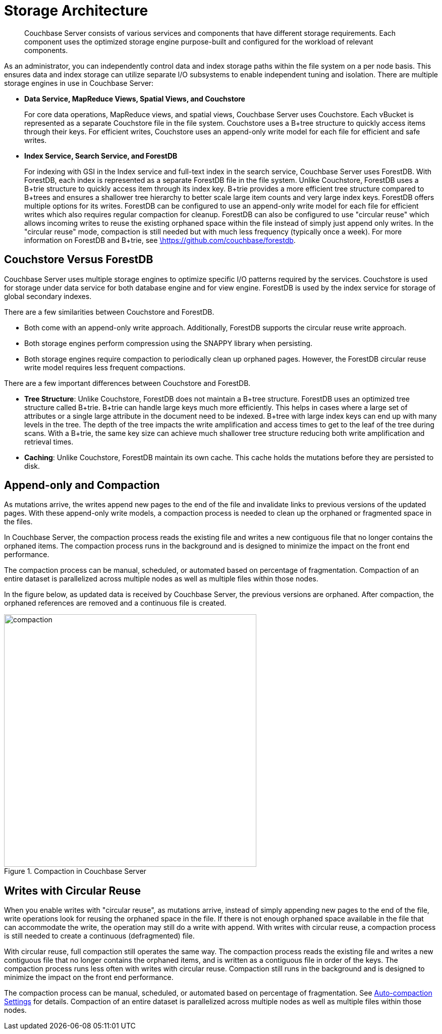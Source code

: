 [#concept_x13_xlj_vs]
= Storage Architecture

[abstract]
Couchbase Server consists of various services and components that have different storage requirements.
Each component uses the optimized storage engine purpose-built and configured for the workload of relevant components.

As an administrator, you can independently control data and index storage paths within the file system on a  per node basis.
This ensures data and index storage can utilize separate I/O subsystems to enable independent tuning and isolation.
There are multiple storage engines in use in Couchbase Server:

* *Data Service, MapReduce Views, Spatial Views, and Couchstore*
+
For core data operations, MapReduce views, and spatial views, Couchbase Server uses Couchstore.
Each vBucket is represented as a separate Couchstore file in the file system.
Couchstore uses a B+tree structure to quickly access items through their keys.
For efficient writes, Couchstore uses an append-only write model for each file for efficient and safe writes.

* *Index Service, Search Service, and ForestDB*
+
For indexing with GSI in the Index service and full-text index in the search service, Couchbase Server uses ForestDB.
With ForestDB, each index is represented as a separate ForestDB file in the file system.
Unlike Couchstore, ForestDB uses a B+trie structure to quickly access item through its index key.
B+trie provides a more efficient tree structure compared to B+trees and ensures a shallower tree hierarchy to better scale large item counts and very large index keys.
ForestDB offers multiple options for its writes.
ForestDB can be configured to use an append-only write model for each file for efficient writes which also requires regular compaction for cleanup.
ForestDB can also be configured to use "circular reuse" which allows incoming writes to reuse the existing orphaned space within the file instead of simply just append only writes.
In the "circular reuse" mode, compaction is still needed but with much less frequency (typically once a week).
For more information on ForestDB and B+trie, see https://github.com/couchbase/forestdb/wiki.html[\https://github.com/couchbase/forestdb^].

== Couchstore Versus ForestDB

Couchbase Server uses multiple storage engines to optimize specific I/O patterns required by the services.
Couchstore is used for storage under data service for both database engine and for view engine.
ForestDB is used by the index service for storage of global secondary indexes.

There are a few similarities between Couchstore and ForestDB.

* Both come with an append-only write approach.
Additionally, ForestDB supports the circular reuse write approach.
* Both storage engines perform compression using the SNAPPY library when persisting.
* Both storage engines require compaction to periodically clean up orphaned pages.
However, the ForestDB circular reuse write model requires less frequent compactions.

There are a few important differences between Couchstore and ForestDB.

* *Tree Structure*: Unlike Couchstore, ForestDB does not maintain a B+tree structure.
ForestDB uses an optimized tree structure called B+trie.
B+trie can handle large keys much more efficiently.
This helps in cases where a large set of attributes or a single large attribute in the document need to be indexed.
B+tree with large index keys can end up with many levels in the tree.
The depth of the tree impacts the write amplification and access times to get to the leaf of the tree during scans.
With a B+trie, the same key size can achieve much shallower tree structure reducing both write amplification and retrieval times.
* *Caching*: Unlike Couchstore, ForestDB maintain its own cache.
This cache holds the mutations before they are persisted to disk.

[#compaction]
== Append-only and Compaction

As mutations arrive, the writes append new pages to the end of the file and invalidate links to previous versions of the updated pages.
With these append-only write models, a compaction process is needed to clean up the orphaned or fragmented space in the files.

In Couchbase Server, the compaction process reads the existing file and writes a new contiguous file that no longer contains the orphaned items.
The compaction process runs in the background and is designed to minimize the impact on the front end performance.

The compaction process can be manual, scheduled, or automated based on percentage of fragmentation.
Compaction of an entire dataset is parallelized across multiple nodes as well as multiple files within those nodes.

In the figure below, as updated data is received by Couchbase Server, the previous versions are orphaned.
After compaction, the orphaned references are removed and a continuous file is created.

.Compaction in Couchbase Server
[#fig_hrv_3x3_ws]
image::compaction.png[,500]

[#circular-reuse]
== Writes with Circular Reuse

When you enable writes with "circular reuse", as mutations arrive, instead of simply appending new pages to the end of the file, write operations look for reusing the orphaned space in the file.
If there is not enough orphaned space available in the file that can accommodate the write, the operation may still do a write with append.
With writes with circular reuse, a compaction process is still needed to create a continuous (defragmented) file.

With circular reuse, full compaction still operates the same way.
The compaction process reads the existing file and writes a new contiguous file that no longer contains the orphaned items, and is written as a contiguous file in order of the keys.
The compaction process runs less often with writes with circular reuse.
Compaction still runs in the background and is designed to minimize the impact on the front end performance.

The compaction process can be manual, scheduled, or automated based on percentage of fragmentation.
See xref:settings:configure-compact-settings.adoc[Auto-compaction Settings] for details.
Compaction of an entire dataset is parallelized across multiple nodes as well as multiple files within those nodes.
